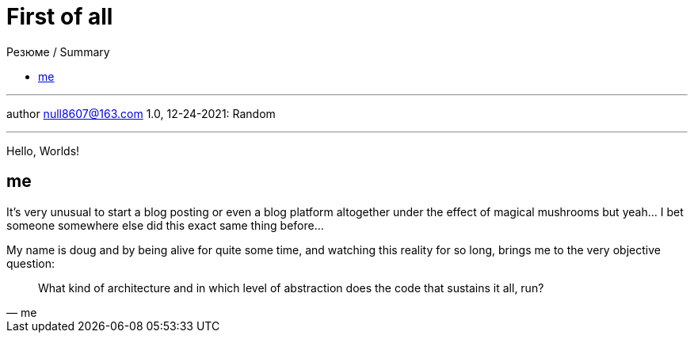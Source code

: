 :icons: font
:allow-uri-read:
:stylesheet: adoc-rocket-panda.css
:imagesdir: /img

= First of all
ifndef::env-github[:toc: left]
:toc-title: Резюме / Summary
:toclevels: 5

---

author null8607@163.com
1.0, 12-24-2021: Random

---

Hello, Worlds!

== me

It's very unusual to start a blog posting or even a blog platform altogether under the effect of magical mushrooms but yeah... I bet someone somewhere else did this exact same thing before...

My name is doug and by being alive for quite some time, and watching this reality for so long, brings me to the very objective question: 

[quote,me]
What kind of architecture and in which level of abstraction does the code that sustains it all, run?
